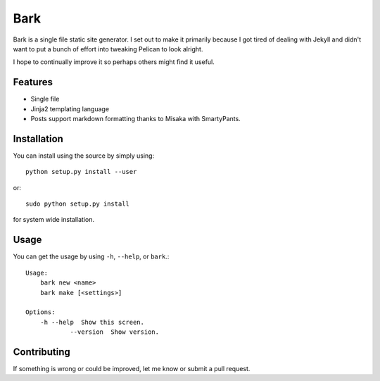 ====
Bark
====

Bark is a single file static site generator. I set out to make it primarily because I got tired of dealing with Jekyll and didn't want to put a bunch of effort into tweaking Pelican to look alright.

I hope to continually improve it so perhaps others might find it useful.

--------
Features
--------

* Single file
* Jinja2 templating language
* Posts support markdown formatting thanks to Misaka with SmartyPants.

------------
Installation
------------

You can install using the source by simply using::

    python setup.py install --user

or::

    sudo python setup.py install
    
for system wide installation.

-----
Usage
-----

You can get the usage by using ``-h``, ``--help``, or ``bark``.::

    Usage:
        bark new <name>
        bark make [<settings>]

    Options:
        -h --help  Show this screen.
		--version  Show version.

------------
Contributing
------------

If something is wrong or could be improved, let me know or submit a pull request.
